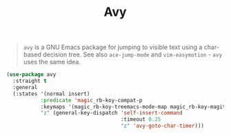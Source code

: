 :PROPERTIES:
:ID:       e93571d6-ae50-4aca-8b2f-6ada70655be3
:END:
#+title: Avy
#+filetags: emacs-load

#+BEGIN_QUOTE
~avy~ is a GNU Emacs package for jumping to visible text using a char-based decision tree. See also ~ace-jump-mode~ and ~vim-easymotion~ - ~avy~ uses the same idea.
#+END_QUOTE

#+BEGIN_SRC emacs-lisp
  (use-package avy
    :straight t
    :general
    (:states '(normal insert)
             :predicate 'magic_rb-koy-compat-p
             :keymaps '(magic_rb-koy-treemacs-mode-map magic_rb-koy-magit-mode-map magic_rb-koy-evil-mode-map)
             "z" (general-key-dispatch 'self-insert-command
                                       :timeout 0.25
                                       "z" 'avy-goto-char-timer)))
#+END_SRC
